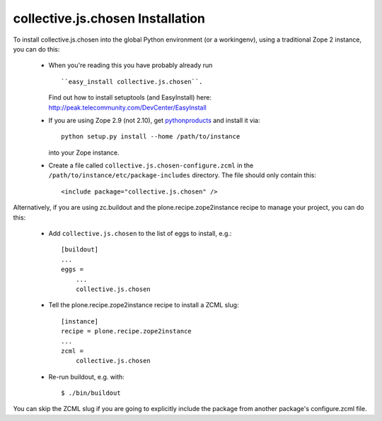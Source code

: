 collective.js.chosen Installation
=================================================================================

To install collective.js.chosen into the global Python environment (or a workingenv),
using a traditional Zope 2 instance, you can do this:

 * When you're reading this you have probably already run ::

   ``easy_install collective.js.chosen``.

   Find out how to install setuptools (and EasyInstall) here: http://peak.telecommunity.com/DevCenter/EasyInstall

 * If you are using Zope 2.9 (not 2.10), get `pythonproducts`_ and install it
   via::

       python setup.py install --home /path/to/instance

   into your Zope instance.

 * Create a file called ``collective.js.chosen-configure.zcml`` in the
   ``/path/to/instance/etc/package-includes`` directory.  The file
   should only contain this::

       <include package="collective.js.chosen" />

.. _pythonproducts: http://plone.org/products/pythonproducts


Alternatively, if you are using zc.buildout and the plone.recipe.zope2instance
recipe to manage your project, you can do this:

 * Add ``collective.js.chosen`` to the list of eggs to install, e.g.::

    [buildout]
    ...
    eggs =
        ...
        collective.js.chosen

 * Tell the plone.recipe.zope2instance recipe to install a ZCML slug::

    [instance]
    recipe = plone.recipe.zope2instance
    ...
    zcml =
        collective.js.chosen

 * Re-run buildout, e.g. with::

    $ ./bin/buildout

You can skip the ZCML slug if you are going to explicitly include the package
from another package's configure.zcml file.
